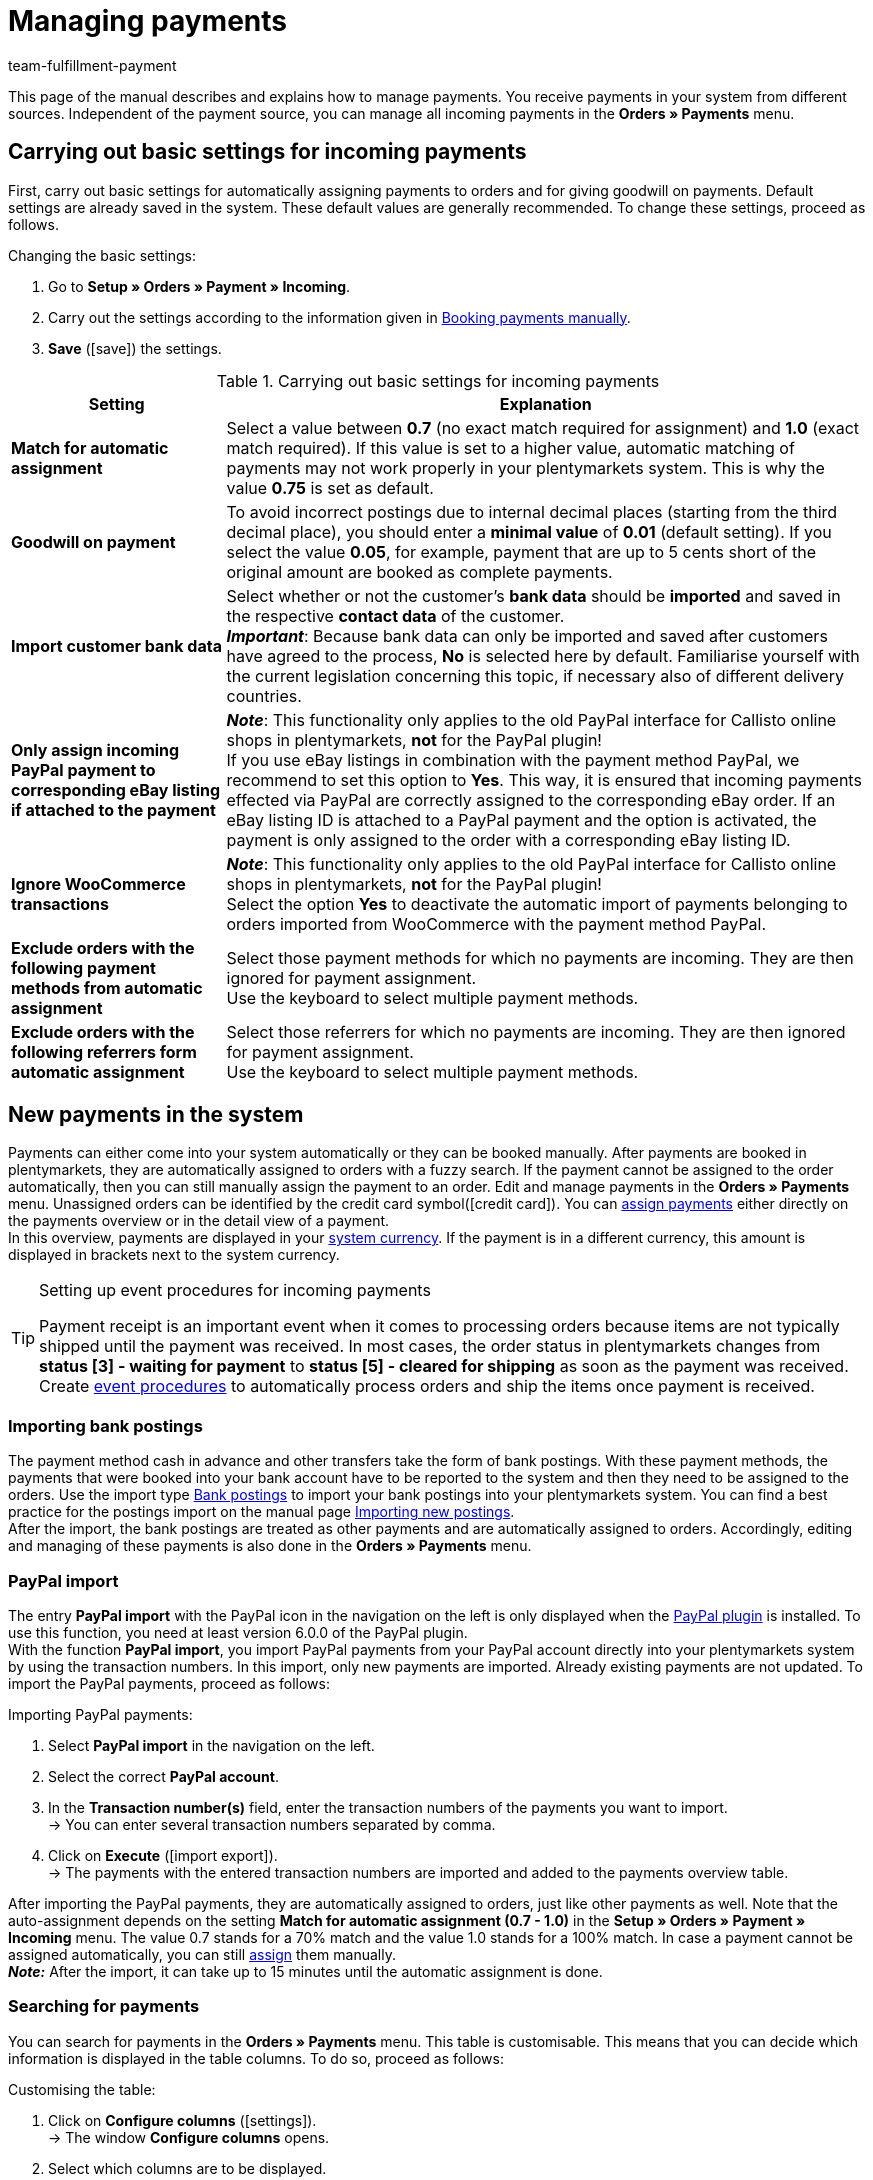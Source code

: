 = Managing payments
:description: Payments in plentymarkets: Get to know everything about working with and editing payments.
:page-aliases: beta-managing-payments.adoc
:id: VBZTVJ8
:keywords: payments, incoming payments, assigning payments, automatic assignment, auto-assign, split payment, splitting payments, partial payments, mapping payments
:author: team-fulfillment-payment

This page of the manual describes and explains how to manage payments. You receive payments in your system from different sources. Independent of the payment source, you can manage all incoming payments in the *Orders » Payments* menu.

[#basic-settings]
== Carrying out basic settings for incoming payments

First, carry out basic settings for automatically assigning payments to orders and for giving goodwill on payments. Default settings are already saved in the system. These default values are generally recommended. To change these settings, proceed as follows.

[.instruction]
Changing the basic settings:

. Go to *Setup » Orders » Payment » Incoming*.
. Carry out the settings according to the information given in <<table-manually-booking-payments>>.
. *Save* (icon:save[role="green"]) the settings.

[[table-basic-settings-incoming-payment]]
.Carrying out basic settings for incoming payments
[cols="1,3"]
|====
|Setting |Explanation

| *Match for automatic assignment*
|Select a value between *0.7* (no exact match required for assignment) and *1.0* (exact match required). If this value is set to a higher value, automatic matching of payments may not work properly in your plentymarkets system. This is why the value *0.75* is set as default.

| *Goodwill on payment*
|To avoid incorrect postings due to internal decimal places (starting from the third decimal place), you should enter a *minimal value* of *0.01* (default setting). If you select the value *0.05*, for example, payment that are up to 5 cents short of the original amount are booked as complete payments.

| [#intable-import-customer-bank-data]*Import customer bank data*
|Select whether or not the customer's *bank data* should be *imported* and saved in the respective *contact data* of the customer. +
*_Important_*: Because bank data can only be imported and saved after customers have agreed to the process, *No* is selected here by default. Familiarise yourself with the current legislation concerning this topic, if necessary also of different delivery countries.

| *Only assign incoming PayPal payment to corresponding eBay listing if attached to the payment*
|*_Note_*: This functionality only applies to the old PayPal interface for Callisto online shops in plentymarkets, *not* for the PayPal plugin! +
If you use eBay listings in combination with the payment method PayPal, we recommend to set this option to *Yes*. This way, it is ensured that incoming payments effected via PayPal are correctly assigned to the corresponding eBay order. If an eBay listing ID is attached to a PayPal payment and the option is activated, the payment is only assigned to the order with a corresponding eBay listing ID.

| *Ignore WooCommerce transactions*
|*_Note_*: This functionality only applies to the old PayPal interface for Callisto online shops in plentymarkets, *not* for the PayPal plugin! +
Select the option *Yes* to deactivate the automatic import of payments belonging to orders imported from WooCommerce with the payment method PayPal.

|*Exclude orders with the following payment methods from automatic assignment*
|Select those payment methods for which no payments are incoming. They are then ignored for payment assignment. +
Use the keyboard to select multiple payment methods.

|*Exclude orders with the following referrers form automatic assignment*
|Select those referrers for which no payments are incoming. They are then ignored for payment assignment. +
Use the keyboard to select multiple payment methods.

|====

[#10]
== New payments in the system

Payments can either come into your system automatically or they can be booked manually. After payments are booked in plentymarkets, they are automatically assigned to orders with a fuzzy search. If the payment cannot be assigned to the order automatically, then you can still manually assign the payment to an order. Edit and manage payments in the *Orders » Payments* menu. Unassigned orders can be identified by the credit card symbol(icon:credit_card[set=material]). You can xref:payment:beta-managing-payments.adoc#30[assign payments] either directly on the payments overview or in the detail view of a payment. +
In this overview, payments are displayed in your xref:payment:currencies.adoc#30[system currency]. If the payment is in a different currency, this amount is displayed in brackets next to the system currency.

[TIP]
.Setting up event procedures for incoming payments
====
Payment receipt is an important event when it comes to processing orders because items are not typically shipped until the payment was received. In most cases, the order status in plentymarkets changes from *status [3] - waiting for payment* to *status [5] - cleared for shipping* as soon as the payment was received. Create xref:automation:event-procedures.adoc#[event procedures] to automatically process orders and ship the items once payment is received.
====

[#bank-postings-import]
=== Importing bank postings

The payment method cash in advance and other transfers take the form of bank postings. With these payment methods, the payments that were booked into your bank account have to be reported to the system and then they need to be assigned to the orders. Use the import type xref:data:elasticSync-bank-postings.adoc[Bank postings] to import your bank postings into your plentymarkets system. You can find a best practice for the postings import on the manual page xref:data:best-practices-elasticsync-postings.adoc#[Importing new postings]. +
After the import, the bank postings are treated as other payments and are automatically assigned to orders. Accordingly, editing and managing of these payments is also done in the *Orders » Payments* menu.

[#paypal-payment-import]
=== PayPal import

The entry *PayPal import* with the PayPal icon in the navigation on the left is only displayed when the xref:payment:paypal.adoc#[PayPal plugin] is installed. To use this function, you need at least version 6.0.0 of the PayPal plugin. +
With the function *PayPal import*, you import PayPal payments from your PayPal account directly into your plentymarkets system by using the transaction numbers. In this import, only new payments are imported. Already existing payments are not updated. To import the PayPal payments, proceed as follows:

[.instruction]
Importing PayPal payments:

. Select *PayPal import* in the navigation on the left.
. Select the correct *PayPal account*.
. In the *Transaction number(s)* field, enter the transaction numbers of the payments you want to import. +
→ You can enter several transaction numbers separated by comma.
. Click on *Execute* (icon:import_export[set=material]). +
→ The payments with the entered transaction numbers are imported and added to the payments overview table.

After importing the PayPal payments, they are automatically assigned to orders, just like other payments as well. Note that the auto-assignment depends on the setting *Match for automatic assignment (0.7 - 1.0)* in the *Setup » Orders » Payment » Incoming* menu. The value 0.7 stands for a 70% match and the value 1.0 stands for a 100% match. In case a payment cannot be assigned automatically, you can still xref:payment:beta-managing-payments-new.adoc#30[assign] them manually. +
*_Note:_* After the import, it can take up to 15 minutes until the automatic assignment is done.

[#20]
=== Searching for payments

You can search for payments in the *Orders » Payments* menu. This table is customisable. This means that you can decide which information is displayed in the table columns. To do so, proceed as follows:

[.instruction]
Customising the table:

. Click on *Configure columns* (icon:settings[set=material]). +
→ The window *Configure columns* opens.
. Select which columns are to be displayed.
. Move (icon:sort[set=material]) the columns so they are displayed in the order you need them in.
. Click on *Confirm* to save your settings.

You can select and combine different filters for the search, for example to search for unassigned payments of the last week.

There are several ways of using the search. You can enter a value in the search field and then select the required filter. When you enter a number or a letter, available filters are suggested, e.g. order ID or variation number. Enter the value in full and then select the required filter from the suggestions. Repeat this to combine filters. Click on *Search* (icon:search[set=material]) to carry out the search. +
If you first want to select a filter from the filter list, click on *Filter* l(icon:tune[set=material]). The available filters are displayed. Enter a value in the required filter. Click on *Search* once you have set all needed filters. +
Remove the chip if you want to delete a set filter. Available filters are explained in <<table-searching-payments>>.

Additionally, you can save selected filters in the UI by using the *Saved filters* (icon:bookmarks[set=material]) component. The saved filters can then be selected from this component every time you open or work with this menu, similar to bookmarks. Every user can save own filter sets.

[.instruction]
Saving filters:

. Set the filters with the required values
. Carry out the search.
. Click on *Saved filters* (icon:bookmarks[set=material]).
. Click on *Save current filter* (icon:bookmark_border[set=material]). +
→ The window *Save filter* opens.
. Enter a *Filter name*.
. Decide if this filter set should be used as default.
. Decide if this filter set should be available to all users.
. *Save* the settings.

[[table-searching-payments]]
.Searching for payments
[cols="1,3"]
|====
| Setting | Explanation

|*Order ID*
|Search for orders to which a payment has been assigned by entering the order IDs.

|*Transaction ID*
|The transaction ID is assigned by the payment provider so that the payment can be correctly allocated to this provider. Enter a transaction ID to search for a payment with this specific transaction ID.

|*Transaction code*
|The transaction code describes the transaction itself. Enter a transaction code to search for a payment with this specific code.

|*Reference ID*
|A reference ID links payments, e.g. a payment and a refund. Enter a reference ID to search for payments with this specific transaction ID.

|*Payment ID*
|Enter the payment ID to search for the exact payment with this ID.

|*Payment method*
|Enter a specific payment method to search for payments that were paid with this payment method.

|*Reason for payment*
|Enter the reason for payment, either entirely or partly, to search for payments with this designated use.

|*Sender of payment*
|Enter the name of the person who sent the money to search for all payments of this person.

|*Debit/Credit*
|Choose between *Credit* and *Debit*. +
*Credit* = All incoming payments with a positive value are displayed. +
*Credit* = All incoming payments with a negative value are displayed.

|*Operator* and *Amount*
|Select an *Operator* and enter an *Amount*. +
*_Example_*: Select *Greater than or equal to* and enter 300 as the *Amount* in order to have all payments with an amount of 300 and more displayed.

|*Assignment*
|You can choose between *Assigned* and *Unassigned*. +
*Assigned* = Shows you only payments which were already assigned to an order. +
*Unassigned* = Shows you only payments which were not assigned to an order yet.

|*Status*
|Select a status to search for payments with this specific status.

|*Transaction type*
|Select a transaction type to search for payments that have this transaction type.

|*Currency*
|Select a currency to search for payments with this currency.

|*Date type*
|Select a date type and combine it with a date range. You can choose between *Imported*, *Received* and *Assigned*. Displayed are all payments which were either imported, received or assigned in the chosen date range.

|*from* and *to*
|In connection with *Date type*, choose a date range to search for payments which were either imported, received or assigned, depending on what you selected.

|*Reset*
|Click on *Reset* to reset all selected filters. Then, click on *Search* again, to have all incoming payments displayed.

|*Search*
|Executes the search.

|====

[#payments-myview]
== Using MyView

The user interface of the detail view of payments as well as the split view of a payment are available as MyView components. This means that users can create their own views with the available elements. This way, everyone can individually determine which information are needed where. Because of this customisation, working with payments is not only more comfortable but also faster. This chapter explains how to work with MyView and how to create your own views. Managing payments, such as e.g. xref:payment:beta-managing-payments.adoc#30[assigning], xref:payment:beta-managing-payments.adoc#40[detaching] or xref:payment:beta-managing-payments.adoc#50[splitting] payments is explained in the following chapters.

You can access the detail view of a payment from the payment overview table in the *Orders » Payments* menu. Click on the row of the payment you want to work with and the detail view of this payment opens. +
The split view of a payment is accessed by clicking on *Split payment* (icon:call_split[set=material]) in the row of the payment you want to split. +
If you haven’t yet created an own view in these areas, the *Default view* is displayed. You can use this default view when you are working with payments or you can create your own view. The views you create are saved and can then be selected together with the default view from the list of views (icon:caret-down[role="darkGrey"]). Thus, you can switch between different views, if needed. The view selected last is always applied when opening a payment.

[#create-new-view]
=== Creating a new view

. Click on the list of views (icon:caret-down[role="darkGrey"]).
. Click on icon:plus[role="darkGrey"] *Create new preset ...*.
. Enter a name.
. Click on *Create view*. +
→ The new view is created and opens automatically, i.e. it is applied.
It’s now possible to switch between different views.

[#create-grid]
=== Creating a grid

. Click on *Edit view* (icon:design_inline_edit[set=plenty]).
. Add rows and columns to create a grid.
.. Click on icon:ellipsis-v[role="blue"] and then on icon:plus[role="darkGrey"] *Add row*.
.. Click on *Add column* (icon:plus[role="darkGrey"]).
.. Drag the columns to make them larger or smaller.

[#place-elements]
=== Placing elements

. Add elements via drag & drop.
. Click on icon:pencil[role="blue"] and edit the element’s settings.
.. Change the name.
.. Decide which data fields the element should contain.
.. Use drag & drop to arrange the data fields in a specific order.
. Click on icon:close[role="blue"]

[cols="1,4a"]
|====
|Symbol |Explanation

| icon:pencil[role="blue"]
|Leads down one level.

| icon:trash[role="blue"]
|Deletes the element.

| icon:close[role="blue"]
|Leads up one level.
|====

[TIP]
.Can I add elements multiple times?
======
The number in the grey circle indicates how many times you can use the element. Most elements can only be added once.
======

[#finalise-editing]
=== Finalising your work

. Save the view (icon:save[set=plenty]) and close the editing mode (icon:close[role="darkGrey"]).
. Check the result in the main window.
. If necessary:
.. Click on *Edit view* (icon:design_inline_edit[set=plenty]) again and edit the view even further.
.. Allow other users to see the view.

[#editing-functions]
==== Functions in the editing mode

[cols="1,4"]
|====
|Symbol |Explanation

| icon:reply[role=darkGrey]
|Undoes the last change, unless this change has already been saved.

| icon:share[role=darkGrey]
|Restores the previously undone change.

| icon:caret-down[role="darkGrey"]
|A list of views.
You see the name of whichever view is currently open.
Click on icon:caret-down[role="darkGrey"] to switch to a different view or create a xref:payment:beta-zahlungen-verwalten.adoc#create-new-view[new view].

| icon:items_incoming_history[set=plenty]
|Resets the view to the state that was last saved.

| icon:save[set=plenty, role="darkGrey"]
|Saves the changes made to the view.

| icon:close[set=plenty]
|Closes the editing mode.
In case of unsaved changes, a dialogue is displayed.
|====

[#900]
==== Granting rights

Which users or roles should be allowed to see the view?
You can grant or limit access to every single view.

[tabs]
====
Users::
+
--

. Click on *Edit view* (icon:design_inline_edit[set=plenty]).
. Click on icon:open_external_link[set=plenty] *Rights management*.
. Select *User* if you want to grant access to a specific user account. +
→ The menu *Setup » Settings » User » Rights » User* opens in a new tab.
. Search for (icon:search[role=blue]) and open the appropriate user account.
. Click on *Views*.
. Expand the entries (icon:chevron-right[role="darkGrey"]) and select (icon:check-square[role="blue"]) the views that the user should have access to.
. *Save* (icon:save[set=plenty, role="darkGrey"]) the settings.

xref:business-decisions:user-accounts-access.adoc#112[Further information] about user accounts and access rights.

--
Roles::
+
--

. Click on *Edit view* (icon:design_inline_edit[set=plenty]).
. Click on icon:open_external_link[set=plenty] *Rights management*.
. Select *Roles* if you want to grant access to an entire user role. +
→ The menu *Setup » Settings » User » Rights » Roles* opens in a new tab.
. Search for (icon:search[role=blue]) and open the appropriate user role.
. Click on *Views*.
. Expand the entries (icon:chevron-right[role="darkGrey"]) and select (icon:check-square[role="blue"]) the views that the user role should have access to.
. *Save* (icon:save[set=plenty, role="darkGrey"]) the settings.

xref:business-decisions:user-accounts-access.adoc#116[Further information] about user accounts and access rights.

--
====

[#30]
== Assigning payments

There are several ways to assign unassigned payments to an order. In the *Orders » Payments* menu you can either assign payments directly in the overview table or you open the detail view of a payment and assign it from there.

Assigning in the overview is done by entering the corresponding order ID. This is an easy and fast way to assign when you already know which order a payment is to be assigned to, do not need any further information about the payment and have the order ID ready.
Proceed as follows to assign a payment in the overview table.

[.instruction]
Assigning a payment in the overview table with the order ID:

. Go to *Orders » Payments*.
. xref:payment:beta-managing-payments.adoc#20[Search] (icon:search[set=material]) for the payment.
. Enter the order ID of the order to which the payment is to be assigned in the *Order ID* field in the row of the unassigned payment.
. Press *Enter* to save it. +
→ The payment is assigned and the overview is updated.

If a fast assignment in the overview table is not possible and you need more information about a payment, open the detail view of a payment. To do so, click into the row of the payment in the overview table or directly click on the payment ID. You can also click on the action *Assign payment* (icon:credit_card[set=material]) in the overview table to open the detail view of a payment.
To assign a payment in the detail view, proceed as follows.

[.instruction]
Assigning a payment in the detail view:

. Go to *Orders » Payments*.
. xref:payment:beta-managing-payments.adoc#20[Search] (icon:search[set=material]) for the payment.
. Open the payment by clicking either into the row of the unassigned payment you want to assign, on the payment ID or on *Assign payment* (icon:credit_card[set=material]). +
→ You are redirected to the *Assignment* portlet of the payment. +
→ The orders with the highest matching rates are displayed there.
. Select the correct order and click on *Assign payment* (icon:credit_card[set=material]). +
→ The payment is assigned to the selected order. Only the selected assignment is shown.

The matching between payments and orders are checked on the basis of a background matrix. This check is initiated as soon as you open the *Assignment* table in the detail view of a payment. A maximum of 10 orders with the highest matching rates are displayed in descending order. +
As soon as you assigned the payment only the selected match will be displayed in this table. Only when the payment is xref:payment:beta-managing-payments.adoc#40[detached] from the order, will the matchings with the highest rates be displayed again.

In case no matchings are shown in the assignment table, you have other options how to proceed. The following options can be selected from the context menu (icon:more_vert[set=material]):

* *assign order ID*: When you select this option, an editing window opens. You can directly enter the order ID to which you want to assign this payment in this window. By then clicking on *Assign*, the payment is assigned to this order.
* *Search orders*: When you select this option, you are redirected to the order search. In the order search, the filters *Contact name*, *Amount* and *Unpaid and partially paid* are preselected. This way, the possible suitable orders are already displayed. You can adapt the order search, to find the required order. After this, you can enter the order ID in the assignment table and assign the payment.

Several payments can be assigned to the same order. This can happen, for instance, if the first payment did not cover the whole order amount. If one or several payments are already assigned to an order and you want to assign another one, you have to confirm this assignment.

[.collapseBox]
.*Customising the assignment table*
--

This table is customisable. This means that you can decide which table columns are displayed in which order. The following table columns are selected by default:

* Matching rate
* Order ID
* Amount
* Action

The following table columns can be displayed but are not shown by default:

* Contact ID
* Contact name
* Invoice number

Adapt the table according to your requirements and your workflow. When you have adapted the table, these settings are saved and applied every time you open this menu. The table remains editable, you can change it any time.

[.instruction]
Customising the table:

. Click on *Configure columns* (icon:settings[set=material]). +
→ The window *Configure columns* opens.
. Select which columns are to be displayed.
. Move (icon:sort[set=material]) the columns so they are displayed in the order you need them in.
. Click on *Confirm* to save your settings.
→ Your settings are saved and applied.

[#15]
=== Booking a payment manually in an order

In order to manually book a payment or partial payment in the order, e.g. because the customer picked up the item and paid the item in cash or because a payment cannot be found in the overview, proceed as follows.

[.instruction]
Booking a payment:

. Go to *Orders » Edit orders*.
. Open the order for which you want to book a payment. +
→ The *Overview* tab opens.
. Open the *Payment* tab.
. Click on *Book payment*. +
→ The *Book payment* window opens.
. Carry out the settings according to the information given in <<table-manually-booking-payments>>.
. Click on *Book payment*. +
→ The payment is booked and displayed in the payment overview.

[[table-manually-booking-payments]]
.Booking payments manually
[cols="1,3"]
|====
|Setting |Explanation

| *Amount*
|Enter the full or partial amount that you want to book.

| *Credit/Debit*
| Select *Credit* or *Debit*. The selection depends on the open amount. *Credit* is selected by default. *Debit* is selected for negative pending amounts, e.g. overpaid payments. This selection can be changed if needed.

| *Currency*
|Select the currency in which the payment should be made.

| *Exchange rate*
|If needed, enter a different exchange rate than what is currently configured in the system. +
*_Important_*: In some cases, you may want to book a payment in a different currency than is currently selected for the payment (default currency), e.g. in US dollars. In this case, select the option *USD* under *Currency* and enter the amount received under *Amount*. +
If you calculated the xref:payment:currencies.adoc#20[exchange rate] in the *Setup » Orders » Payment » Currencies* menu and you want to use this exchange rate, then you do not have to enter anything under *Exchange rate*, because the exchange rate is automatically used. You will need to make an entry under *Exchange rate* if you want to use a different exchange rate for this payment, e.g. the exchange rate at the exact moment when the payment is received. In this case, enter the exchange rate that is applicable at this moment.

| *Designated use*
|The order ID is entered by default. The entry can be changed.

| *Incoming payment*
|Select a date for the incoming payment. The current date is set by default.
|====

You can recognise manually booked payments by the *Manual booking* icon.

[#40]
== Detaching payments

There are two ways to detach a payment from an order. In the *Orders » Payments* menu you can either detach payments directly in the overview or you open the detail view of a payment and detach it from there.
Proceed as follows to detach a payment in the overview.

[.instruction]
Detaching a payment in the overview:

. Go to *Orders » Payments*.
. xref:payment:beta-managing-payments.adoc#20[Search] (icon:search[set=material]) for the payment.
. Click on *Detach payment* (icon:money_off[set=material]) in the row of the payment you want to detach from an order. +
→ The payment is detached from the order and is displayed again as an unassigned payment.

A payment can also be detached from the detail view. To do so, proceed as follows:

[.instruction]
Detaching a payment in the detail view:

. Go to *Orders » Payments*.
. xref:payment:beta-managing-payments.adoc#20[Search] (icon:search[set=material]) for the payment.
. Click in the row of the payment you want to detach and open it. +
→ The detail view of the payment opens.
. Open the *Assignment* table. +
→ When the table opens, the existing order assignment is shown.
. Click on *Detach payment* (icon:money_off[set=material]). +
→ The payment is detached from the order. The highest matching rates for this payment are once again shown.

[IMPORTANT]
.Note when detaching payments
====
Detaching a payment from an order is technically possible at all times, even when order processing has advanced or is completed. But detaching a payment should only be done cautiously and with good reason because errors, for example that a payment no longer covers an open order amount, are likely to occur when a payment is detached and assigned repeatedly. Further note that detaching a payment also causes changes to the order it was detached from, for example a recalculation of the payment of an order or a status change.
====

[#50]
== Splitting payments

Manually booked incoming payments, imported bank postings as well as EBICS payments can be split. This means that the amount of a payment can be split and assigned to several orders. This is done in the *Orders » Payments* menu. Note that Provisional postings cannot be split. To split payments, proceed as follows.

[.instruction]
Splitting a payment:

. Go to *Orders » Payments*.
. xref:payment:beta-managing-payments.adoc#20[Search] (icon:search[set=material]) for the payment.
. Click on *Split payment* (icon:call_split[set=material]) in the row of the payment you want to split. +
→ You are redirected to another view to proceed with splitting the payment.
. Search (icon:search[set=material]) for the required orders with the search filters *Order ID*, *Invoice number*, *External order ID*, *Contact ID* and *Name*. You can enter several IDs/numbers by separating them with a comma.
. Select the orders between which you want to split the payment from the search results.
. Click on *Save* (icon:save[set=material]). +
→ The payment is split and assigned to the selected orders in the order in which they are shown in the table, from the top down and you are redirected to the payments overview. Here, the created partial payments can be edited in the same way as the other payments.

When splitting a payment, the amount of the payment is reduced by the corresponding amounts of the orders that were selected during the division of the payment. Both, the original total amount of the payment as well as the leftover open amount are displayed in this view. When a leftover open amount is created by splitting a payment, this amount could be split again.

_An example_: Imagine you want to split a payment with the amount of 120 Euros into order A, which has an open amount of 80 Euros, and into order B, which has an open amount of 20 Euros. By splitting the payment and selecting these two orders, order A is assigned 80 Euros and order B 20 Euros. The payments created by splitting the original payment are automatically assigned to the selected orders. An amount of 20 Euros is left from the original payment. You can now assign this leftover amount to another order or, if required, can split it again.

[IMPORTANT]
.Splitting a payment cannot be reversed
====
Once you split a payment, this cannot be reversed. In order to restore the original payment, delete all partial payments. When a partial payment is deleted, the amount is added again to the original payment. Before deleting a partial payment, it has to be detached from the order because only unassigned payments can be deleted.
====

In the split view of a payment, the following info boxes provide you with a quick overview of the most important information:

* Amount
* Received on
* Sender of payment
* Reason for payment
* Remaining amount

Optionally, you can go to *Edit view* (icon:design_inline_edit[set=plenty]) and remove or rearrange info boxes by positioning them via drag & drop. Morevover, determine in the *Settings* of the portlet how many cards (info boxes) are displayed per row.

The search table is customisable. By default, all available columns are displayed:

* Order ID
* Contact ID
* Name
* Invoice number
* Referrer
* Order date
* Open amount

By using *Configure columns* (icon:settings[set=material]) you can determine which columns are displayed in which order. +
Optionally, you can go to *Edit view* (icon:design_inline_edit[set=plenty]) and determine in the *Settings* of the *Search* portlet whether by default it should be collapsed or not when opening the split view of a payment. To do so, use the *Portlet collapsed* function. +
If you want to change the name of the portlet, enter the name in the input field *Title*.

[#60]
== Deleting payments
You can only delete payments when they are not assigned to an order and no child payments (partial payments) resulting from splitting a payment exist. Deleting a payment can be carried out either directly in the overview table or in the detail view of an opened payment. Proceed as follows to delete a payment in the overview.

[.instruction]
Deleting a payment in the overview:

. Go to *Orders » Payments*.
. Click on *Delete payment* (icon:delete[set=material]) in the row of the payment you want to delete. +
→ The query *Deletion payment* opens.
. Click on *Yes*. +
→ The payment is deleted and the overview updated.

Moreover, the function *Delete* is also available to you in the detail view of a payment. To do so, proceed as follows.

[.instruction]
Deleting a payment in the detail view:

. Go to *Orders » Payments*.
. Click into the row of the payment you want to delete to open it. +
→ The detail view of the payment opens.
. Click on *Delete payment* (icon:delete[set=material]), above the details of the payment. +
→ The query *Deletion payment* opens.
. Click on *Yes*. +
→ The payment is deleted and you are redirected to the updated overview.

[.collapseBox]
.*What do I do if I want to delete a payment but the delete function is not available?*
--
Payments can only be deleted when they are not assigned to an order and no child payments (partial payments) resulting from splitting a payment exist. If something of this applies, the function *Delete payment* (icon:delete[set=material]) is not available. If you still want to delete the payment you have to make sure that it is not assigned and no child payments exist. Proceed as follows:

* Payment is assigned to an order: xref:payment:beta-managing-payments.adoc#40[Detach] the payment from the order. But before doing so, check whether detaching the payment can safely be performed. After detaching it, it can be deleted.
* Payment was split and partial payments exist: You first have to delete the partial payments. You can only do this if they are not assigned to an order. If they are assigned, you first have to xref:payment:beta-managing-payments.adoc#40[detach] the payment from the order. But before doing so, check whether detaching the payment can safely be performed. After that, delete the partial payments. The parent payment can now be deleted as well.
--

[#70]
== Carrying out the group function

Using the group function, you can edit several payments at the same time. To use the group function, at least one payment has to be selected. Use the search to filter for the required payments. After selecting the payments you can either auto-assign them all at the same time or delete them all at the same time. Remember that only unassigned payments can be deleted.

Proceed as follows to either assign or delete payments by using the group function.

[.instruction]
Editing payments by using the group function:

. Go to *Orders » Payments*.
. Select the payments (icon:check_box[set=material]) you want to auto-assign or delete.
. Click either on *Delete payments* (icon:delete[set=material]) or on *Auto-assign payments* (icon:credit_card[set=material]) above the payments overview table. +
→ You have to confirm or deny the deletion or the assignment of the payments.
. After executing the group function, messages display how many of the selected payments could be auto-assigned or deleted.

Sometimes, not the whole selection can be edited. For example, if one or several of the selected payments are assigned to an order, they cannot be deleted. If you need further information why a payment could not be auto-assigned or deleted, you can refer to the log. For this, fo to the *Data » Log* menu.

Note that the auto-assignment depends on the setting *Match for automatic assignment (0.7 - 1.0)* in the *Setup » Orders » Payment » Incoming* menu. The value 0.7 stands for a 70% match and the value 1.0 stands for a 100% match. If two orders are found with the same matching rate while auto-assigning payments, the payment cannot be assigned. This also means that a payment can only be auto-assigned when just one order with the corresponding matching rate was found.

[#80]
== Payment detail view

Besides the functionalities xref:payment:beta-managing-payments.adoc#30[assigning payments], xref:payment:beta-managing-payments.adoc#40[detaching payments] and xref:payment:beta-managing-payments.adoc#60[deleting payments], the detail view offers you an overview over all information connected to a payment in different portlets. By using the xref:payment:beta-managing-payments.adoc#payments-myview[MyView], you can configure and arrange the elements of the detail view according to your needs.

[#details]
=== Details

In the default view, the following basic information are displayed in the *Details* portlet:

* Payment method
* Received on
* Transaction ID
* Reason for payment

Optionally, you can go to *Edit view* (icon:design_inline_edit[set=plenty]) and additionally add the element *Sender of payment* or remove other elements. Rearrange the elements of the portlet by positioning them via drag & drop. +
Moreover, determine in the *Settings* of the portlet whether by default it should be collapsed or not when opening the detail view of a payment. To do so, use the *Portlet collapsed* function. +
If you want to change the name of the portlet, enter the name in the input field *Title*.

.Editing details portlet
image::payment:portlet-details-edit.png[]

[#info-boxes]
=== Info boxes

Info boxes provide a quick overview of the most important payment information. In the default view, the info boxes *Amount in foreign currency* (the currency in which the payment was made), *Status* and *Payment method* are displayed. +
The payment status us additionally shown by the coloured status bar of the info box *Status*.

* Green = The payment was processed, it either means approved, captured or refunded.
* Orange = The payment is being processed, it either means waiting for approval, partially captured or awaiting renewal.
* Red = The payment was not processed, it either means refused, cancelled or expired.

Optionally, you can go to *Edit view* (icon:design_inline_edit[set=plenty]) and remove elements or additionally add the following info boxes as elements to this portlet:

* Received on
* Exchange rate
* Assignment date
* Transaction ID
* Reason for payment
* Sender of payment
* Amount in system currency

Rearrange the elements of the portlet by positioning them via drag & drop. Morevover, determine in the *Settings* of the portlet how many cards (info boxes) are displayed per row.

.Editing info boxes
image::payment:portlet-info-boxes-edit.png[]

[#assignment]
=== Assignment

The *Assignment* portlet offers you a list of the orders with the highest matching rate for an unassigned payment. If a payment is already assigned, only the order which it is assigned to is displayed here. Only when the payment is xref:payment:beta-managing-payments.adoc#40[detached] from the order, will the matchings with the highest rates be displayed again. +
The matching between payments and orders are checked on the basis of a background matrix. This check is initiated as soon as you open the *Assignment* area. A maximum of 10 orders with the highest matching rates are displayed in descending order.

Moreover, you can detach an assigned payment in the assignment table. To do so, click on *Detach payment* (icon:money_off[set=material]). But take into account that xref:payment:beta-managing-payments.adoc#40[detaching payments] should not be done without good reason.

The assignment table is customisable. By default, all available columns are displayed:

* Matching rate
* Order ID
* Amount
* Contact ID
* Contact name

By using *Configure columns* (icon:settings[set=material]) you can determine which columns are displayed in which order. +
Optionally, you can go to *Edit view* (icon:design_inline_edit[set=plenty]) and determine in the *Settings* of the *Assignment* portlet whether by default it should be collapsed or not when opening the detail view of a payment. To do so, use the *Portlet collapsed* function. +
If you want to change the name of the portlet, enter the name in the input field *Title*.

.Portlet settings
image::payment:portlet-settings.png[]

[#payment-history]
=== Payment history

The portlet *History* offers you an overview over all actions executed for this payment. It is also shown who initiated an action at what time so that transparency is always ensured.

You see at a glance when (date) who (user or other sources, e.g. a plugin) did what (action and value, e.g. Assigned | Order ID xy) with the payment.  The following entries can be seen in the payment history, for example:

* Import date of a payment
* Information about the assignment of a payment to an order
* Information about the detachment of a payment from an order
* Currency changes
* Exchange rates
* Changes in amounts
* Status changes
* Creation/change of properties

The table is customisable. By default, the columns *Date*, *User / Source*, *Action* and *Value*, which are all the available columns, are displayed. +
Note that the entries in the column *Value* are always in English because this data is taken directly from the database. By using *Configure columns* (icon:settings[set=material]) you can determine which columns are displayed in which order.

Optionally, you can go to *Edit view* (icon:design_inline_edit[set=plenty]) and determine in the *Settings* of the *History* portlet whether by default it should be collapsed or not when opening the detail view of a payment. To do so, use the *Portlet collapsed* function. +
If you want to change the name of the portlet, enter the name in the input field *Title*.

[#properties]
=== Properties

The portlet *Properties* show all information belonging to the payment. These information usually exceed the information given in the details. Which information are shown in the Properties depends on the payment itself, for example which payment method was used or which information a payment provider transfers.

Optionally, you can go to *Edit view* (icon:design_inline_edit[set=plenty]) and determine in the *Settings* of the *Properties* portlet whether by default it should be collapsed or not when opening the detail view of a payment. To do so, use the *Portlet collapsed* function. +
If you want to change the name of the portlet, enter the name in the input field *Title*.

[#100]
== Displaying incoming payments on the dashboard

You can add the element *Payments* to the xref:welcome:customise-system.adoc#110[dashboard] of your plentymarkets back end. This element displays information about unassigned payments as well as about all incoming payments from yesterday and today. If you don't want to use this element on your dashboard, you can get the same results by going to *Orders » payments* and using the search filters.

It is recommended that you take a look at the unassigned payments before editing orders. You should see whether incoming *cash in advance* payments are among them, which can usually be assigned to an order without a doubt thanks to the amount and the booking text. This saves your customers long waiting times and it saves you unpleasant complaints.

At least once a week, you should edit and sort out the unassigned payments so that you don't lose track of them in your day-to-day business. For further information about assigning unassigned payments and bookings to orders, refer to xref:payment:beta-managing-payments.adoc#30[Assigning payments].

[TIP]
.Tip
====
Sofortbanking payments will be confirmed via an interface immediately after the payment process. They will then appear again in the system as bank postings. You can delete these bank postings from the list of unassigned payments without concern because the orders in question have already been assigned to the payment.
====
